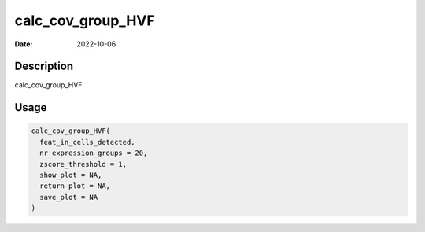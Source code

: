 ==================
calc_cov_group_HVF
==================

:Date: 2022-10-06

Description
===========

calc_cov_group_HVF

Usage
=====

.. code:: r

   calc_cov_group_HVF(
     feat_in_cells_detected,
     nr_expression_groups = 20,
     zscore_threshold = 1,
     show_plot = NA,
     return_plot = NA,
     save_plot = NA
   )

